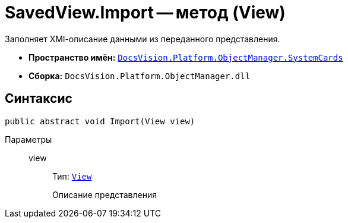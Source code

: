 = SavedView.Import -- метод (View)

Заполняет XMl-описание данными из переданного представления.

* *Пространство имён:* `xref:SystemCards_NS.adoc[DocsVision.Platform.ObjectManager.SystemCards]`
* *Сборка:* `DocsVision.Platform.ObjectManager.dll`

== Синтаксис

[source,csharp]
----
public abstract void Import(View view)
----

Параметры::
view:::
Тип: `xref:Platform-ObjectManager-ViewModel:View_CL.adoc[View]`
+
Описание представления

